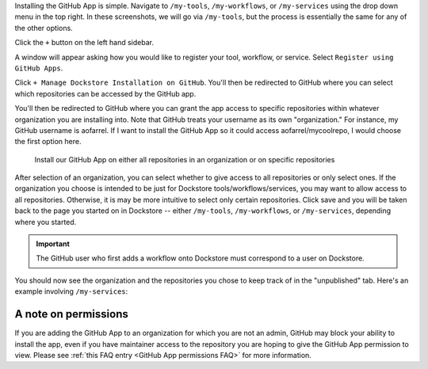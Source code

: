 Installing the GitHub App is simple. Navigate to ``/my-tools``, ``/my-workflows``, or ``/my-services`` using the drop down menu in the top right. In these screenshots, we will go via ``/my-tools``, but the process is essentially the same for any of the other options.

.. image:: /assets/images/docs/my-tools.png

Click the ``+`` button on the left hand sidebar.

.. image:: /assets/images/docs/add-tool-button.png
   :width: 40 %

A window will appear asking how you would like to register your tool, workflow, or service. Select ``Register using GitHub Apps``.

.. image:: /assets/images/docs/register-tool-github-apps.png
   :width: 50 %

Click ``+ Manage Dockstore Installation on GitHub``. You'll then be redirected to GitHub where you can select which repositories can be accessed by the GitHub app.

.. image:: /assets/images/docs/manage-gh-app-installation.png
   :width: 50 %

You'll then be redirected to GitHub where you can grant the app access to specific repositories within whatever organization you are installing into. Note that GitHub treats your username as its own "organization." For instance, my GitHub username is aofarrel. If I want to install the GitHub App so it could access aofarrel/mycoolrepo, I would choose the first option here.

.. figure:: /assets/images/docs/gh-app-install-where.png
   :width: 65 %

   Install our GitHub App on either all repositories in an organization or on specific repositories

After selection of an organization, you can select whether to give access to all repositories or only select ones. If the organization you choose is intended to be just for Dockstore tools/workflows/services, you may want to allow access to all repositories. Otherwise, it is may be more intuitive to select only certain repositories. Click save and you will be taken back to the page you started on in Dockstore -- either  ``/my-tools``, ``/my-workflows``, or ``/my-services``, depending where you started.

.. important:: The GitHub user who first adds a workflow onto Dockstore must correspond to a user on Dockstore.

You should now see the organization and the repositories you chose to keep track of in the "unpublished" tab. Here's an example involving ``/my-services``:

.. figure:: /assets/images/docs/my-services-filled.png


A note on permissions
~~~~~~~~~~~~~~~~~~~~~

If you are adding the GitHub App to an organization for which you are not an admin, GitHub may block your ability to install the app, even if you have maintainer access to the repository you are hoping to give the GitHub App permission to view. Please see :ref:`this FAQ entry <GitHub App permissions FAQ>` for more information.

.. seealso::
    - :doc:`Automatic Syncing with GitHub Apps and .dockstore.yml </getting-started/github-apps/github-apps/>` - details on writing a .dockstore.yml file
    - :doc:`Migrating Your Existing Workflows </getting-started/github-apps/migrating-workflows-to-github-apps>` - a tutorial on converting already registered workflows
    - :doc:`Troubleshooting and FAQ </getting-started/github-apps/github-apps-troubleshooting-tips>` - tips on resolving Dockstore Github App issues.
